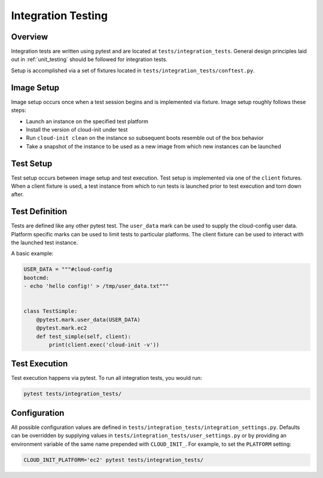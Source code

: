 .. _integration_tests:

*******************
Integration Testing
*******************

Overview
=========

Integration tests are written using pytest and are located at
``tests/integration_tests``. General design principles
laid out in :ref:`unit_testing` should be followed for integration tests.

Setup is accomplished via a set of fixtures located in
``tests/integration_tests/conftest.py``.

Image Setup
===========

Image setup occurs once when a test session begins and is implemented
via fixture. Image setup roughly follows these steps:

* Launch an instance on the specified test platform
* Install the version of cloud-init under test
* Run ``cloud-init clean`` on the instance so subsequent boots
  resemble out of the box behavior
* Take a snapshot of the instance to be used as a new image from
  which new instances can be launched

Test Setup
==============
Test setup occurs between image setup and test execution. Test setup
is implemented via one of the ``client`` fixtures. When a client fixture
is used, a test instance from which to run tests is launched prior to
test execution and torn down after.

Test Definition
===============
Tests are defined like any other pytest test. The ``user_data``
mark can be used to supply the cloud-config user data. Platform specific
marks can be used to limit tests to particular platforms. The
client fixture can be used to interact with the launched
test instance.

A basic example:

.. code-block:: python

    USER_DATA = """#cloud-config
    bootcmd:
    - echo 'hello config!' > /tmp/user_data.txt"""


    class TestSimple:
        @pytest.mark.user_data(USER_DATA)
        @pytest.mark.ec2
        def test_simple(self, client):
            print(client.exec('cloud-init -v'))

Test Execution
==============
Test execution happens via pytest. To run all integration tests,
you would run:

.. code-block:: bash

    pytest tests/integration_tests/


Configuration
=============

All possible configuration values are defined in
``tests/integration_tests/integration_settings.py``. Defaults can be
overridden by supplying values in ``tests/integration_tests/user_settings.py``
or by providing an environment variable of the same name prepended with
``CLOUD_INIT_``. For example, to set the ``PLATFORM`` setting:

.. code-block:: bash

    CLOUD_INIT_PLATFORM='ec2' pytest tests/integration_tests/

